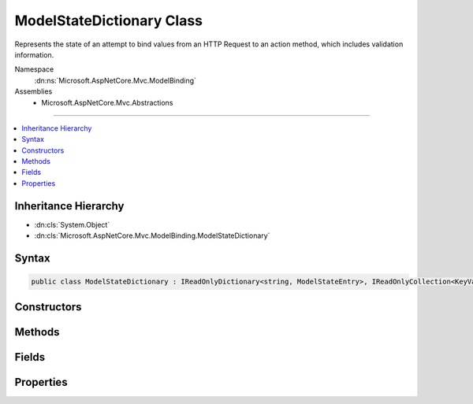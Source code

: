 

ModelStateDictionary Class
==========================






Represents the state of an attempt to bind values from an HTTP Request to an action method, which includes
validation information.


Namespace
    :dn:ns:`Microsoft.AspNetCore.Mvc.ModelBinding`
Assemblies
    * Microsoft.AspNetCore.Mvc.Abstractions

----

.. contents::
   :local:



Inheritance Hierarchy
---------------------


* :dn:cls:`System.Object`
* :dn:cls:`Microsoft.AspNetCore.Mvc.ModelBinding.ModelStateDictionary`








Syntax
------

.. code-block:: csharp

    public class ModelStateDictionary : IReadOnlyDictionary<string, ModelStateEntry>, IReadOnlyCollection<KeyValuePair<string, ModelStateEntry>>, IEnumerable<KeyValuePair<string, ModelStateEntry>>, IEnumerable








.. dn:class:: Microsoft.AspNetCore.Mvc.ModelBinding.ModelStateDictionary
    :hidden:

.. dn:class:: Microsoft.AspNetCore.Mvc.ModelBinding.ModelStateDictionary

Constructors
------------

.. dn:class:: Microsoft.AspNetCore.Mvc.ModelBinding.ModelStateDictionary
    :noindex:
    :hidden:

    
    .. dn:constructor:: Microsoft.AspNetCore.Mvc.ModelBinding.ModelStateDictionary.ModelStateDictionary()
    
        
    
        
        Initializes a new instance of the :any:`Microsoft.AspNetCore.Mvc.ModelBinding.ModelStateDictionary` class.
    
        
    
        
        .. code-block:: csharp
    
            public ModelStateDictionary()
    
    .. dn:constructor:: Microsoft.AspNetCore.Mvc.ModelBinding.ModelStateDictionary.ModelStateDictionary(Microsoft.AspNetCore.Mvc.ModelBinding.ModelStateDictionary)
    
        
    
        
        Initializes a new instance of the :any:`Microsoft.AspNetCore.Mvc.ModelBinding.ModelStateDictionary` class by using values that are copied
        from the specified <em>dictionary</em>.
    
        
    
        
        :param dictionary: The :any:`Microsoft.AspNetCore.Mvc.ModelBinding.ModelStateDictionary` to copy values from.
        
        :type dictionary: Microsoft.AspNetCore.Mvc.ModelBinding.ModelStateDictionary
    
        
        .. code-block:: csharp
    
            public ModelStateDictionary(ModelStateDictionary dictionary)
    
    .. dn:constructor:: Microsoft.AspNetCore.Mvc.ModelBinding.ModelStateDictionary.ModelStateDictionary(System.Int32)
    
        
    
        
        Initializes a new instance of the :any:`Microsoft.AspNetCore.Mvc.ModelBinding.ModelStateDictionary` class.
    
        
    
        
        :type maxAllowedErrors: System.Int32
    
        
        .. code-block:: csharp
    
            public ModelStateDictionary(int maxAllowedErrors)
    

Methods
-------

.. dn:class:: Microsoft.AspNetCore.Mvc.ModelBinding.ModelStateDictionary
    :noindex:
    :hidden:

    
    .. dn:method:: Microsoft.AspNetCore.Mvc.ModelBinding.ModelStateDictionary.AddModelError(System.String, System.Exception, Microsoft.AspNetCore.Mvc.ModelBinding.ModelMetadata)
    
        
    
        
        Adds the specified <em>exception</em> to the :dn:prop:`Microsoft.AspNetCore.Mvc.ModelBinding.ModelStateEntry.Errors` instance
        that is associated with the specified <em>key</em>.
    
        
    
        
        :param key: The key of the :any:`Microsoft.AspNetCore.Mvc.ModelBinding.ModelStateEntry` to add errors to.
        
        :type key: System.String
    
        
        :param exception: The :any:`System.Exception` to add.
        
        :type exception: System.Exception
    
        
        :param metadata: The :any:`Microsoft.AspNetCore.Mvc.ModelBinding.ModelMetadata` associated with the model.
        
        :type metadata: Microsoft.AspNetCore.Mvc.ModelBinding.ModelMetadata
    
        
        .. code-block:: csharp
    
            public void AddModelError(string key, Exception exception, ModelMetadata metadata)
    
    .. dn:method:: Microsoft.AspNetCore.Mvc.ModelBinding.ModelStateDictionary.AddModelError(System.String, System.String)
    
        
    
        
        Adds the specified <em>errorMessage</em> to the :dn:prop:`Microsoft.AspNetCore.Mvc.ModelBinding.ModelStateEntry.Errors` instance
        that is associated with the specified <em>key</em>.
    
        
    
        
        :param key: The key of the :any:`Microsoft.AspNetCore.Mvc.ModelBinding.ModelStateEntry` to add errors to.
        
        :type key: System.String
    
        
        :param errorMessage: The error message to add.
        
        :type errorMessage: System.String
    
        
        .. code-block:: csharp
    
            public void AddModelError(string key, string errorMessage)
    
    .. dn:method:: Microsoft.AspNetCore.Mvc.ModelBinding.ModelStateDictionary.Clear()
    
        
    
        
        Removes all keys and values from ths instance of :any:`Microsoft.AspNetCore.Mvc.ModelBinding.ModelStateDictionary`\.
    
        
    
        
        .. code-block:: csharp
    
            public void Clear()
    
    .. dn:method:: Microsoft.AspNetCore.Mvc.ModelBinding.ModelStateDictionary.ClearValidationState(System.String)
    
        
    
        
        Clears :any:`Microsoft.AspNetCore.Mvc.ModelBinding.ModelStateDictionary` entries that match the key that is passed as parameter.
    
        
    
        
        :param key: The key of :any:`Microsoft.AspNetCore.Mvc.ModelBinding.ModelStateDictionary` to clear.
        
        :type key: System.String
    
        
        .. code-block:: csharp
    
            public void ClearValidationState(string key)
    
    .. dn:method:: Microsoft.AspNetCore.Mvc.ModelBinding.ModelStateDictionary.ContainsKey(System.String)
    
        
    
        
        :type key: System.String
        :rtype: System.Boolean
    
        
        .. code-block:: csharp
    
            public bool ContainsKey(string key)
    
    .. dn:method:: Microsoft.AspNetCore.Mvc.ModelBinding.ModelStateDictionary.FindKeysWithPrefix(System.String)
    
        
    
        
        :type prefix: System.String
        :rtype: Microsoft.AspNetCore.Mvc.ModelBinding.ModelStateDictionary.PrefixEnumerable
    
        
        .. code-block:: csharp
    
            public ModelStateDictionary.PrefixEnumerable FindKeysWithPrefix(string prefix)
    
    .. dn:method:: Microsoft.AspNetCore.Mvc.ModelBinding.ModelStateDictionary.GetEnumerator()
    
        
    
        
        Returns an enumerator that iterates through this instance of :any:`Microsoft.AspNetCore.Mvc.ModelBinding.ModelStateDictionary`\.
    
        
        :rtype: Microsoft.AspNetCore.Mvc.ModelBinding.ModelStateDictionary.Enumerator
        :return: An :any:`Microsoft.AspNetCore.Mvc.ModelBinding.ModelStateDictionary.Enumerator`\.
    
        
        .. code-block:: csharp
    
            public ModelStateDictionary.Enumerator GetEnumerator()
    
    .. dn:method:: Microsoft.AspNetCore.Mvc.ModelBinding.ModelStateDictionary.GetFieldValidationState(System.String)
    
        
    
        
        Returns the aggregate :any:`Microsoft.AspNetCore.Mvc.ModelBinding.ModelValidationState` for items starting with the
        specified <em>key</em>.
    
        
    
        
        :param key: The key to look up model state errors for.
        
        :type key: System.String
        :rtype: Microsoft.AspNetCore.Mvc.ModelBinding.ModelValidationState
        :return: Returns :dn:field:`Microsoft.AspNetCore.Mvc.ModelBinding.ModelValidationState.Unvalidated` if no entries are found for the specified
            key, :dn:field:`Microsoft.AspNetCore.Mvc.ModelBinding.ModelValidationState.Invalid` if at least one instance is found with one or more model
            state errors; :dn:field:`Microsoft.AspNetCore.Mvc.ModelBinding.ModelValidationState.Valid` otherwise.
    
        
        .. code-block:: csharp
    
            public ModelValidationState GetFieldValidationState(string key)
    
    .. dn:method:: Microsoft.AspNetCore.Mvc.ModelBinding.ModelStateDictionary.GetValidationState(System.String)
    
        
    
        
        Returns :any:`Microsoft.AspNetCore.Mvc.ModelBinding.ModelValidationState` for the <em>key</em>.
    
        
    
        
        :param key: The key to look up model state errors for.
        
        :type key: System.String
        :rtype: Microsoft.AspNetCore.Mvc.ModelBinding.ModelValidationState
        :return: Returns :dn:field:`Microsoft.AspNetCore.Mvc.ModelBinding.ModelValidationState.Unvalidated` if no entry is found for the specified
            key, :dn:field:`Microsoft.AspNetCore.Mvc.ModelBinding.ModelValidationState.Invalid` if an instance is found with one or more model
            state errors; :dn:field:`Microsoft.AspNetCore.Mvc.ModelBinding.ModelValidationState.Valid` otherwise.
    
        
        .. code-block:: csharp
    
            public ModelValidationState GetValidationState(string key)
    
    .. dn:method:: Microsoft.AspNetCore.Mvc.ModelBinding.ModelStateDictionary.MarkFieldSkipped(System.String)
    
        
    
        
        Marks the :dn:prop:`Microsoft.AspNetCore.Mvc.ModelBinding.ModelStateEntry.ValidationState` for the entry with the specified <em>key</em>
        as :dn:field:`Microsoft.AspNetCore.Mvc.ModelBinding.ModelValidationState.Skipped`\.
    
        
    
        
        :param key: The key of the :any:`Microsoft.AspNetCore.Mvc.ModelBinding.ModelStateEntry` to mark as skipped.
        
        :type key: System.String
    
        
        .. code-block:: csharp
    
            public void MarkFieldSkipped(string key)
    
    .. dn:method:: Microsoft.AspNetCore.Mvc.ModelBinding.ModelStateDictionary.MarkFieldValid(System.String)
    
        
    
        
        Marks the :dn:prop:`Microsoft.AspNetCore.Mvc.ModelBinding.ModelStateEntry.ValidationState` for the entry with the specified
        <em>key</em> as :dn:field:`Microsoft.AspNetCore.Mvc.ModelBinding.ModelValidationState.Valid`\.
    
        
    
        
        :param key: The key of the :any:`Microsoft.AspNetCore.Mvc.ModelBinding.ModelStateEntry` to mark as valid.
        
        :type key: System.String
    
        
        .. code-block:: csharp
    
            public void MarkFieldValid(string key)
    
    .. dn:method:: Microsoft.AspNetCore.Mvc.ModelBinding.ModelStateDictionary.Merge(Microsoft.AspNetCore.Mvc.ModelBinding.ModelStateDictionary)
    
        
    
        
        Copies the values from the specified <em>dictionary</em> into this instance, overwriting
        existing values if keys are the same.
    
        
    
        
        :param dictionary: The :any:`Microsoft.AspNetCore.Mvc.ModelBinding.ModelStateDictionary` to copy values from.
        
        :type dictionary: Microsoft.AspNetCore.Mvc.ModelBinding.ModelStateDictionary
    
        
        .. code-block:: csharp
    
            public void Merge(ModelStateDictionary dictionary)
    
    .. dn:method:: Microsoft.AspNetCore.Mvc.ModelBinding.ModelStateDictionary.Remove(System.String)
    
        
    
        
        Removes the :any:`Microsoft.AspNetCore.Mvc.ModelBinding.ModelStateEntry` with the specified <em>key</em>.
    
        
    
        
        :param key: The key.
        
        :type key: System.String
        :rtype: System.Boolean
        :return: <code>true</code> if the element is successfully removed; otherwise <code>false</code>. This method also
                returns <code>false</code> if key was not found.
    
        
        .. code-block:: csharp
    
            public bool Remove(string key)
    
    .. dn:method:: Microsoft.AspNetCore.Mvc.ModelBinding.ModelStateDictionary.SetModelValue(System.String, Microsoft.AspNetCore.Mvc.ModelBinding.ValueProviderResult)
    
        
    
        
        Sets the value for the :any:`Microsoft.AspNetCore.Mvc.ModelBinding.ModelStateEntry` with the specified <em>key</em>.
    
        
    
        
        :param key: The key for the :any:`Microsoft.AspNetCore.Mvc.ModelBinding.ModelStateEntry` entry
        
        :type key: System.String
    
        
        :param valueProviderResult: 
            A :any:`Microsoft.AspNetCore.Mvc.ModelBinding.ValueProviderResult` with data for the :any:`Microsoft.AspNetCore.Mvc.ModelBinding.ModelStateEntry` entry.
        
        :type valueProviderResult: Microsoft.AspNetCore.Mvc.ModelBinding.ValueProviderResult
    
        
        .. code-block:: csharp
    
            public void SetModelValue(string key, ValueProviderResult valueProviderResult)
    
    .. dn:method:: Microsoft.AspNetCore.Mvc.ModelBinding.ModelStateDictionary.SetModelValue(System.String, System.Object, System.String)
    
        
    
        
        Sets the of :dn:prop:`Microsoft.AspNetCore.Mvc.ModelBinding.ModelStateEntry.RawValue` and :dn:prop:`Microsoft.AspNetCore.Mvc.ModelBinding.ModelStateEntry.AttemptedValue` for
        the :any:`Microsoft.AspNetCore.Mvc.ModelBinding.ModelStateEntry` with the specified <em>key</em>.
    
        
    
        
        :param key: The key for the :any:`Microsoft.AspNetCore.Mvc.ModelBinding.ModelStateEntry` entry.
        
        :type key: System.String
    
        
        :param rawValue: The raw value for the :any:`Microsoft.AspNetCore.Mvc.ModelBinding.ModelStateEntry` entry.
        
        :type rawValue: System.Object
    
        
        :param attemptedValue: 
            The values of <em>rawValue</em> in a comma-separated :any:`System.String`\.
        
        :type attemptedValue: System.String
    
        
        .. code-block:: csharp
    
            public void SetModelValue(string key, object rawValue, string attemptedValue)
    
    .. dn:method:: Microsoft.AspNetCore.Mvc.ModelBinding.ModelStateDictionary.StartsWithPrefix(System.String, System.String)
    
        
    
        
        :type prefix: System.String
    
        
        :type key: System.String
        :rtype: System.Boolean
    
        
        .. code-block:: csharp
    
            public static bool StartsWithPrefix(string prefix, string key)
    
    .. dn:method:: Microsoft.AspNetCore.Mvc.ModelBinding.ModelStateDictionary.System.Collections.Generic.IEnumerable<System.Collections.Generic.KeyValuePair<System.String, Microsoft.AspNetCore.Mvc.ModelBinding.ModelStateEntry>>.GetEnumerator()
    
        
        :rtype: System.Collections.Generic.IEnumerator<System.Collections.Generic.IEnumerator`1>{System.Collections.Generic.KeyValuePair<System.Collections.Generic.KeyValuePair`2>{System.String<System.String>, Microsoft.AspNetCore.Mvc.ModelBinding.ModelStateEntry<Microsoft.AspNetCore.Mvc.ModelBinding.ModelStateEntry>}}
    
        
        .. code-block:: csharp
    
            IEnumerator<KeyValuePair<string, ModelStateEntry>> IEnumerable<KeyValuePair<string, ModelStateEntry>>.GetEnumerator()
    
    .. dn:method:: Microsoft.AspNetCore.Mvc.ModelBinding.ModelStateDictionary.System.Collections.IEnumerable.GetEnumerator()
    
        
        :rtype: System.Collections.IEnumerator
    
        
        .. code-block:: csharp
    
            IEnumerator IEnumerable.GetEnumerator()
    
    .. dn:method:: Microsoft.AspNetCore.Mvc.ModelBinding.ModelStateDictionary.TryAddModelError(System.String, System.Exception, Microsoft.AspNetCore.Mvc.ModelBinding.ModelMetadata)
    
        
    
        
        Attempts to add the specified <em>exception</em> to the :dn:prop:`Microsoft.AspNetCore.Mvc.ModelBinding.ModelStateEntry.Errors`
        instance that is associated with the specified <em>key</em>. If the maximum number of allowed
        errors has already been recorded, records a :any:`Microsoft.AspNetCore.Mvc.ModelBinding.TooManyModelErrorsException` exception instead.
    
        
    
        
        :param key: The key of the :any:`Microsoft.AspNetCore.Mvc.ModelBinding.ModelStateEntry` to add errors to.
        
        :type key: System.String
    
        
        :param exception: The :any:`System.Exception` to add.
        
        :type exception: System.Exception
    
        
        :param metadata: The :any:`Microsoft.AspNetCore.Mvc.ModelBinding.ModelMetadata` associated with the model.
        
        :type metadata: Microsoft.AspNetCore.Mvc.ModelBinding.ModelMetadata
        :rtype: System.Boolean
        :return: 
            <code>True</code> if the given error was added, <code>false</code> if the error was ignored.
            See :dn:prop:`Microsoft.AspNetCore.Mvc.ModelBinding.ModelStateDictionary.MaxAllowedErrors`\.
    
        
        .. code-block:: csharp
    
            public bool TryAddModelError(string key, Exception exception, ModelMetadata metadata)
    
    .. dn:method:: Microsoft.AspNetCore.Mvc.ModelBinding.ModelStateDictionary.TryAddModelError(System.String, System.String)
    
        
    
        
        Attempts to add the specified <em>errorMessage</em> to the :dn:prop:`Microsoft.AspNetCore.Mvc.ModelBinding.ModelStateEntry.Errors`
        instance that is associated with the specified <em>key</em>. If the maximum number of allowed
        errors has already been recorded, records a :any:`Microsoft.AspNetCore.Mvc.ModelBinding.TooManyModelErrorsException` exception instead.
    
        
    
        
        :param key: The key of the :any:`Microsoft.AspNetCore.Mvc.ModelBinding.ModelStateEntry` to add errors to.
        
        :type key: System.String
    
        
        :param errorMessage: The error message to add.
        
        :type errorMessage: System.String
        :rtype: System.Boolean
        :return: 
            <code>True</code> if the given error was added, <code>false</code> if the error was ignored.
            See :dn:prop:`Microsoft.AspNetCore.Mvc.ModelBinding.ModelStateDictionary.MaxAllowedErrors`\.
    
        
        .. code-block:: csharp
    
            public bool TryAddModelError(string key, string errorMessage)
    
    .. dn:method:: Microsoft.AspNetCore.Mvc.ModelBinding.ModelStateDictionary.TryGetValue(System.String, out Microsoft.AspNetCore.Mvc.ModelBinding.ModelStateEntry)
    
        
    
        
        :type key: System.String
    
        
        :type value: Microsoft.AspNetCore.Mvc.ModelBinding.ModelStateEntry
        :rtype: System.Boolean
    
        
        .. code-block:: csharp
    
            public bool TryGetValue(string key, out ModelStateEntry value)
    

Fields
------

.. dn:class:: Microsoft.AspNetCore.Mvc.ModelBinding.ModelStateDictionary
    :noindex:
    :hidden:

    
    .. dn:field:: Microsoft.AspNetCore.Mvc.ModelBinding.ModelStateDictionary.DefaultMaxAllowedErrors
    
        
    
        
        The default value for :dn:prop:`Microsoft.AspNetCore.Mvc.ModelBinding.ModelStateDictionary.MaxAllowedErrors` of <code>200</code>.
    
        
        :rtype: System.Int32
    
        
        .. code-block:: csharp
    
            public static readonly int DefaultMaxAllowedErrors
    

Properties
----------

.. dn:class:: Microsoft.AspNetCore.Mvc.ModelBinding.ModelStateDictionary
    :noindex:
    :hidden:

    
    .. dn:property:: Microsoft.AspNetCore.Mvc.ModelBinding.ModelStateDictionary.Count
    
        
        :rtype: System.Int32
    
        
        .. code-block:: csharp
    
            public int Count { get; }
    
    .. dn:property:: Microsoft.AspNetCore.Mvc.ModelBinding.ModelStateDictionary.ErrorCount
    
        
    
        
        Gets the number of errors added to this instance of :any:`Microsoft.AspNetCore.Mvc.ModelBinding.ModelStateDictionary` via 
        :dn:meth:`AddModelError` or :dn:meth:`TryAddModelError`\.
    
        
        :rtype: System.Int32
    
        
        .. code-block:: csharp
    
            public int ErrorCount { get; }
    
    .. dn:property:: Microsoft.AspNetCore.Mvc.ModelBinding.ModelStateDictionary.HasReachedMaxErrors
    
        
    
        
        Gets a value indicating whether or not the maximum number of errors have been
        recorded.
    
        
        :rtype: System.Boolean
    
        
        .. code-block:: csharp
    
            public bool HasReachedMaxErrors { get; }
    
    .. dn:property:: Microsoft.AspNetCore.Mvc.ModelBinding.ModelStateDictionary.IsValid
    
        
    
        
        Gets a value that indicates whether any model state values in this model state dictionary is invalid or not validated.
    
        
        :rtype: System.Boolean
    
        
        .. code-block:: csharp
    
            public bool IsValid { get; }
    
    .. dn:property:: Microsoft.AspNetCore.Mvc.ModelBinding.ModelStateDictionary.Item[System.String]
    
        
    
        
        :type key: System.String
        :rtype: Microsoft.AspNetCore.Mvc.ModelBinding.ModelStateEntry
    
        
        .. code-block:: csharp
    
            public ModelStateEntry this[string key] { get; }
    
    .. dn:property:: Microsoft.AspNetCore.Mvc.ModelBinding.ModelStateDictionary.Keys
    
        
    
        
        Gets the key sequence.
    
        
        :rtype: Microsoft.AspNetCore.Mvc.ModelBinding.ModelStateDictionary.KeyEnumerable
    
        
        .. code-block:: csharp
    
            public ModelStateDictionary.KeyEnumerable Keys { get; }
    
    .. dn:property:: Microsoft.AspNetCore.Mvc.ModelBinding.ModelStateDictionary.MaxAllowedErrors
    
        
    
        
        Gets or sets the maximum allowed model state errors in this instance of :any:`Microsoft.AspNetCore.Mvc.ModelBinding.ModelStateDictionary`\.
        Defaults to <code>200</code>.
    
        
        :rtype: System.Int32
    
        
        .. code-block:: csharp
    
            public int MaxAllowedErrors { get; set; }
    
    .. dn:property:: Microsoft.AspNetCore.Mvc.ModelBinding.ModelStateDictionary.Root
    
        
    
        
        Root entry for the :any:`Microsoft.AspNetCore.Mvc.ModelBinding.ModelStateDictionary`\.
    
        
        :rtype: Microsoft.AspNetCore.Mvc.ModelBinding.ModelStateEntry
    
        
        .. code-block:: csharp
    
            public ModelStateEntry Root { get; }
    
    .. dn:property:: Microsoft.AspNetCore.Mvc.ModelBinding.ModelStateDictionary.System.Collections.Generic.IReadOnlyDictionary<System.String, Microsoft.AspNetCore.Mvc.ModelBinding.ModelStateEntry>.Keys
    
        
        :rtype: System.Collections.Generic.IEnumerable<System.Collections.Generic.IEnumerable`1>{System.String<System.String>}
    
        
        .. code-block:: csharp
    
            IEnumerable<string> IReadOnlyDictionary<string, ModelStateEntry>.Keys { get; }
    
    .. dn:property:: Microsoft.AspNetCore.Mvc.ModelBinding.ModelStateDictionary.System.Collections.Generic.IReadOnlyDictionary<System.String, Microsoft.AspNetCore.Mvc.ModelBinding.ModelStateEntry>.Values
    
        
        :rtype: System.Collections.Generic.IEnumerable<System.Collections.Generic.IEnumerable`1>{Microsoft.AspNetCore.Mvc.ModelBinding.ModelStateEntry<Microsoft.AspNetCore.Mvc.ModelBinding.ModelStateEntry>}
    
        
        .. code-block:: csharp
    
            IEnumerable<ModelStateEntry> IReadOnlyDictionary<string, ModelStateEntry>.Values { get; }
    
    .. dn:property:: Microsoft.AspNetCore.Mvc.ModelBinding.ModelStateDictionary.ValidationState
    
        
        :rtype: Microsoft.AspNetCore.Mvc.ModelBinding.ModelValidationState
    
        
        .. code-block:: csharp
    
            public ModelValidationState ValidationState { get; }
    
    .. dn:property:: Microsoft.AspNetCore.Mvc.ModelBinding.ModelStateDictionary.Values
    
        
    
        
        Gets the value sequence.
    
        
        :rtype: Microsoft.AspNetCore.Mvc.ModelBinding.ModelStateDictionary.ValueEnumerable
    
        
        .. code-block:: csharp
    
            public ModelStateDictionary.ValueEnumerable Values { get; }
    

